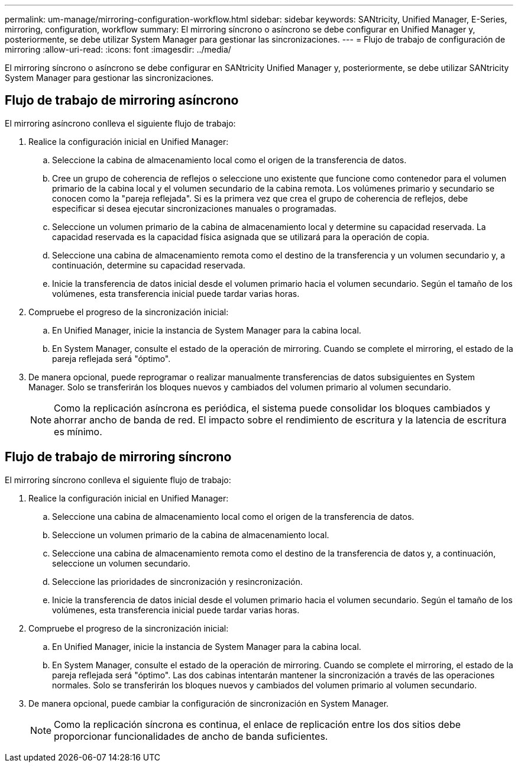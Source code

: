 ---
permalink: um-manage/mirroring-configuration-workflow.html 
sidebar: sidebar 
keywords: SANtricity, Unified Manager, E-Series, mirroring, configuration, workflow 
summary: El mirroring síncrono o asíncrono se debe configurar en Unified Manager y, posteriormente, se debe utilizar System Manager para gestionar las sincronizaciones. 
---
= Flujo de trabajo de configuración de mirroring
:allow-uri-read: 
:icons: font
:imagesdir: ../media/


[role="lead"]
El mirroring síncrono o asíncrono se debe configurar en SANtricity Unified Manager y, posteriormente, se debe utilizar SANtricity System Manager para gestionar las sincronizaciones.



== Flujo de trabajo de mirroring asíncrono

El mirroring asíncrono conlleva el siguiente flujo de trabajo:

. Realice la configuración inicial en Unified Manager:
+
.. Seleccione la cabina de almacenamiento local como el origen de la transferencia de datos.
.. Cree un grupo de coherencia de reflejos o seleccione uno existente que funcione como contenedor para el volumen primario de la cabina local y el volumen secundario de la cabina remota. Los volúmenes primario y secundario se conocen como la "pareja reflejada". Si es la primera vez que crea el grupo de coherencia de reflejos, debe especificar si desea ejecutar sincronizaciones manuales o programadas.
.. Seleccione un volumen primario de la cabina de almacenamiento local y determine su capacidad reservada. La capacidad reservada es la capacidad física asignada que se utilizará para la operación de copia.
.. Seleccione una cabina de almacenamiento remota como el destino de la transferencia y un volumen secundario y, a continuación, determine su capacidad reservada.
.. Inicie la transferencia de datos inicial desde el volumen primario hacia el volumen secundario. Según el tamaño de los volúmenes, esta transferencia inicial puede tardar varias horas.


. Compruebe el progreso de la sincronización inicial:
+
.. En Unified Manager, inicie la instancia de System Manager para la cabina local.
.. En System Manager, consulte el estado de la operación de mirroring. Cuando se complete el mirroring, el estado de la pareja reflejada será "óptimo".


. De manera opcional, puede reprogramar o realizar manualmente transferencias de datos subsiguientes en System Manager. Solo se transferirán los bloques nuevos y cambiados del volumen primario al volumen secundario.
+
[NOTE]
====
Como la replicación asíncrona es periódica, el sistema puede consolidar los bloques cambiados y ahorrar ancho de banda de red. El impacto sobre el rendimiento de escritura y la latencia de escritura es mínimo.

====




== Flujo de trabajo de mirroring síncrono

El mirroring síncrono conlleva el siguiente flujo de trabajo:

. Realice la configuración inicial en Unified Manager:
+
.. Seleccione una cabina de almacenamiento local como el origen de la transferencia de datos.
.. Seleccione un volumen primario de la cabina de almacenamiento local.
.. Seleccione una cabina de almacenamiento remota como el destino de la transferencia de datos y, a continuación, seleccione un volumen secundario.
.. Seleccione las prioridades de sincronización y resincronización.
.. Inicie la transferencia de datos inicial desde el volumen primario hacia el volumen secundario. Según el tamaño de los volúmenes, esta transferencia inicial puede tardar varias horas.


. Compruebe el progreso de la sincronización inicial:
+
.. En Unified Manager, inicie la instancia de System Manager para la cabina local.
.. En System Manager, consulte el estado de la operación de mirroring. Cuando se complete el mirroring, el estado de la pareja reflejada será "óptimo". Las dos cabinas intentarán mantener la sincronización a través de las operaciones normales. Solo se transferirán los bloques nuevos y cambiados del volumen primario al volumen secundario.


. De manera opcional, puede cambiar la configuración de sincronización en System Manager.
+
[NOTE]
====
Como la replicación síncrona es continua, el enlace de replicación entre los dos sitios debe proporcionar funcionalidades de ancho de banda suficientes.

====

